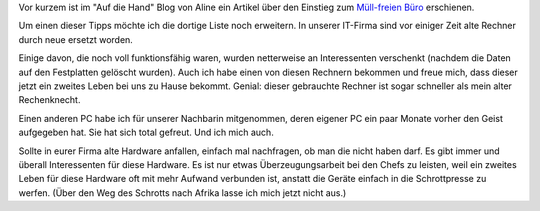 .. title: Aus alt mach neu
.. slug: aus-alt-mach-neu
.. date: 2020-10-19 22:12:45 UTC+02:00
.. tags: Computer
.. category: Computer
.. link: 
.. description: 
.. type: text

Vor kurzem ist im "Auf die Hand" Blog von Aline ein Artikel über den
Einstieg zum `Müll-freien Büro
<https://aufdiehand.blog/2020/08/02/chefs-und-mitarbeiter-fuer-zero-waste-motivieren-5-tipps-fuer-den-einstieg/>`_
erschienen.
   
Um einen dieser Tipps möchte ich die dortige Liste noch erweitern. In
unserer IT-Firma sind vor einiger Zeit alte Rechner durch neue ersetzt
worden.

Einige davon, die noch voll funktionsfähig waren, wurden netterweise an
Interessenten verschenkt (nachdem die Daten auf den Festplatten gelöscht
wurden). Auch ich habe einen von diesen Rechnern bekommen und freue
mich, dass dieser jetzt ein zweites Leben bei uns zu Hause bekommt.
Genial: dieser gebrauchte Rechner ist sogar schneller als mein alter
Rechenknecht.

Einen anderen PC habe ich für unserer Nachbarin mitgenommen, deren
eigener PC ein paar Monate vorher den Geist aufgegeben hat. Sie hat sich
total gefreut. Und ich mich auch.

Sollte in eurer Firma alte Hardware anfallen, einfach mal nachfragen, ob
man die nicht haben darf. Es gibt immer und überall Interessenten für
diese Hardware. Es ist nur etwas Überzeugungsarbeit bei den Chefs zu
leisten, weil ein zweites Leben für diese Hardware oft mit mehr Aufwand
verbunden ist, anstatt die Geräte einfach in die Schrottpresse zu
werfen. (Über den Weg des Schrotts nach Afrika lasse ich mich jetzt
nicht aus.)
